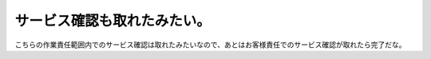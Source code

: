 サービス確認も取れたみたい。
============================

こちらの作業責任範囲内でのサービス確認は取れたみたいなので、あとはお客様責任でのサービス確認が取れたら完了だな。






.. author:: default
.. categories:: work
.. tags::
.. comments::
